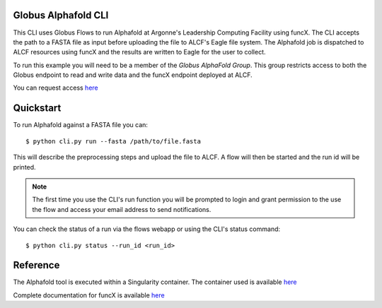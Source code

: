 Globus Alphafold CLI
====================

This CLI uses Globus Flows to run Alphafold at Argonne's Leadership Computing Facility using funcX. 
The CLI accepts the path to a FASTA file as input before uploading the file to ALCF's Eagle file system.
The Alphafold job is dispatched to ALCF resources using funcX and the results are written to Eagle for the user to collect.

To run this example you will need to be a member of the `Globus AlphaFold Group`. 
This group restricts access to both the Globus endpoint to read and write data and the funcX endpoint deployed at ALCF. 

You can request access `here <https://app.globus.org/groups/2f76ac1f-3e68-11ec-976c-89c391007df5/about>`_ 


Quickstart
==========

To run Alphafold against a FASTA file you can::
    
    $ python cli.py run --fasta /path/to/file.fasta

This will describe the preprocessing steps and upload the file to ALCF. A flow will then be started and the run id will be printed.

.. note:: The first time you use the CLI's run function you will be prompted to login and grant permission to the use the flow and access your email address to send notifications.

You can check the status of a run via the flows webapp or using the CLI's status command::

    $ python cli.py status --run_id <run_id>


Reference
=========

The Alphafold tool is executed within a Singularity container. The container used is available `here <https://github.com/hyoo/alphafold_singularity>`_

Complete documentation for funcX is available `here <https://funcx.readthedocs.io>`_

